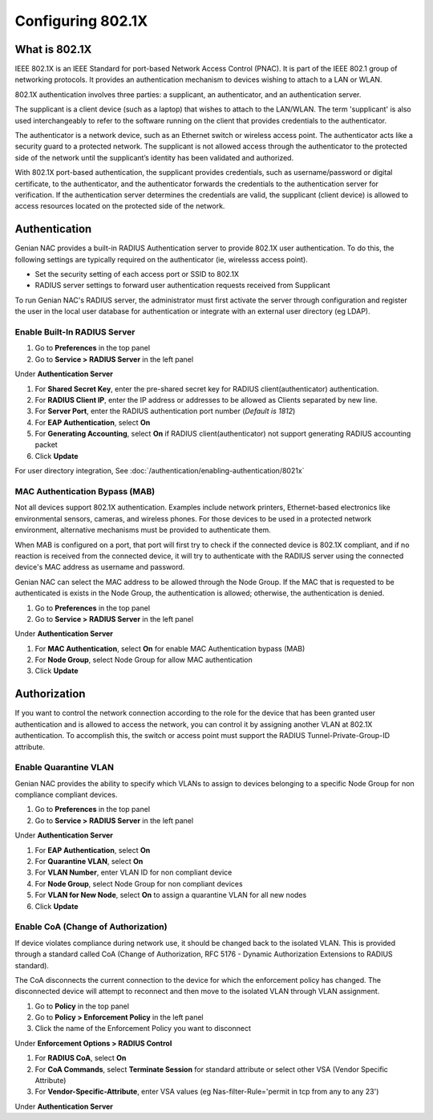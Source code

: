 Configuring 802.1X
==================

What is 802.1X
--------------

IEEE 802.1X is an IEEE Standard for port-based Network Access Control (PNAC).
It is part of the IEEE 802.1 group of networking protocols.
It provides an authentication mechanism to devices wishing to attach to a LAN or WLAN.

802.1X authentication involves three parties: a supplicant, an authenticator, and an authentication server.

The supplicant is a client device (such as a laptop) that wishes to attach to the LAN/WLAN.
The term 'supplicant' is also used interchangeably to refer to the software running on the client that provides credentials to the authenticator.

The authenticator is a network device, such as an Ethernet switch or wireless access point.
The authenticator acts like a security guard to a protected network. The supplicant is not allowed access
through the authenticator to the protected side of the network until the supplicant’s identity has been validated and authorized.

With 802.1X port-based authentication, the supplicant provides credentials, such as username/password or digital certificate,
to the authenticator, and the authenticator forwards the credentials to the authentication server for verification.
If the authentication server determines the credentials are valid, the supplicant (client device) is allowed to access resources
located on the protected side of the network.

Authentication
--------------

Genian NAC provides a built-in RADIUS Authentication server to provide 802.1X user authentication.
To do this, the following settings are typically required on the authenticator (ie, wirelesss access point).

- Set the security setting of each access port or SSID to 802.1X
- RADIUS server settings to forward user authentication requests received from Supplicant

To run Genian NAC's RADIUS server, the administrator must first activate the server through configuration
and register the user in the local user database for authentication or integrate with an external user directory (eg LDAP).

Enable Built-In RADIUS Server
`````````````````````````````

#. Go to **Preferences** in the top panel
#. Go to **Service > RADIUS Server** in the left panel

Under **Authentication Server**

#. For **Shared Secret Key**, enter the pre-shared secret key for RADIUS client(authenticator) authentication.
#. For **RADIUS Client IP**, enter the IP address or addresses to be allowed as Clients separated by new line.
#. For **Server Port**, enter the RADIUS authentication port number (*Default is 1812*)
#. For **EAP Authentication**, select **On**
#. For **Generating Accounting**, select **On** if RADIUS client(authenticator) not support generating RADIUS accounting packet
#. Click **Update**

For user directory integration, See :doc:`/authentication/enabling-authentication/8021x`

MAC Authentication Bypass (MAB)
```````````````````````````````
 
Not all devices support 802.1X authentication. Examples include network printers, Ethernet-based electronics like environmental sensors,
cameras, and wireless phones. For those devices to be used in a protected network environment, alternative mechanisms must be provided to authenticate them.

When MAB is configured on a port, that port will first try to check if the connected device is 802.1X compliant, and if no reaction is received from the connected device,
it will try to authenticate with the RADIUS server using the connected device's MAC address as username and password.

Genian NAC can select the MAC address to be allowed through the Node Group. If the MAC that is requested to be authenticated is exists in the Node Group,
the authentication is allowed; otherwise, the authentication is denied.

#. Go to **Preferences** in the top panel
#. Go to **Service > RADIUS Server** in the left panel

Under **Authentication Server**

#. For **MAC Authentication**, select **On** for enable MAC Authentication bypass (MAB)
#. For **Node Group**, select Node Group for allow MAC authentication
#. Click **Update**

Authorization
-------------

If you want to control the network connection according to the role for the device that has been granted user authentication and is allowed to access the network,
you can control it by assigning another VLAN at 802.1X authentication. To accomplish this, the switch or access point must support the RADIUS Tunnel-Private-Group-ID attribute.

Enable Quarantine VLAN
``````````````````````

Genian NAC provides the ability to specify which VLANs to assign to devices belonging to a specific Node Group for non compliance compliant devices.

#. Go to **Preferences** in the top panel
#. Go to **Service > RADIUS Server** in the left panel

Under **Authentication Server**

#. For **EAP Authentication**, select **On**
#. For **Quarantine VLAN**, select **On**
#. For **VLAN Number**, enter VLAN ID for non compliant device
#. For **Node Group**, select Node Group for non compliant devices
#. For **VLAN for New Node**, select **On** to assign a quarantine VLAN for all new nodes
#. Click **Update**

Enable CoA (Change of Authorization)
````````````````````````````````````

If device violates compliance during network use, it should be changed back to the isolated VLAN.
This is provided through a standard called CoA (Change of Authorization, RFC 5176 - Dynamic Authorization Extensions to RADIUS standard).

The CoA disconnects the current connection to the device for which the enforcement policy has changed.
The disconnected device will attempt to reconnect and then move to the isolated VLAN through VLAN assignment.

#. Go to **Policy** in the top panel
#. Go to **Policy > Enforcement Policy** in the left panel
#. Click the name of the Enforcement Policy you want to disconnect

Under **Enforcement Options > RADIUS Control**

#. For **RADIUS CoA**, select **On**
#. For **CoA Commands**, select **Terminate Session** for standard attribute or select other VSA (Vendor Specific Attribute)
#. For **Vendor-Specific-Attribute**, enter VSA values (eg Nas-filter-Rule='permit in tcp from any to any 23')

Under **Authentication Server**